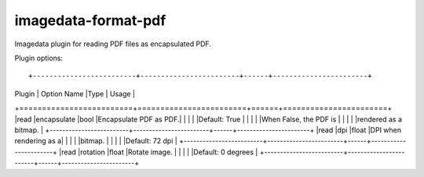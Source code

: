 ######################
imagedata-format-pdf
######################

|Docs Badge| |buildstatus|  |coverage| |pypi|


Imagedata plugin for reading PDF files as encapsulated PDF.

Plugin options::

+-------------------------+------------------------+------+-----------------------+
| Plugin                  | Option Name            |Type  | Usage                 |
+=========================+========================+======+=======================+
|read                     |encapsulate             |bool  |Encapsulate PDF as PDF.|
|                         |                        |      |Default: True          |
|                         |                        |      |When False, the PDF is |
|                         |                        |      |rendered as a bitmap.  |
+-------------------------+------------------------+------+-----------------------+
|read                     |dpi                     |float |DPI when rendering as a|
|                         |                        |      |bitmap.                |
|                         |                        |      |Default: 72 dpi        |
+-------------------------+------------------------+------+-----------------------+
|read                     |rotation                |float |Rotate image.          |
|                         |                        |      |Default: 0 degrees     |
+-------------------------+------------------------+------+-----------------------+

.. |Docs Badge| image:: https://readthedocs.org/projects/imagedata/badge/
    :alt: Documentation Status
    :target: https://imagedata.readthedocs.io


.. |buildstatus| image:: https://github.com/erling6232/imagedata_format_pdf/actions/workflows/build_wheels.yml/badge.svg
    :target: https://github.com/erling6232/imagedata_format_pdf/actions?query=branch%3Amain
    :alt: Build Status

.. _buildstatus: https://github.com/erling6232/imagedata_format_pdf/actions

.. |coverage| image:: https://codecov.io/gh/erling6232/imagedata_format_pdf/branch/main/graph/badge.svg?token=5D3JDRKXZV
    :alt: Coverage
    :target: https://codecov.io/gh/erling6232/imagedata_format_pdf

.. |pypi| image:: https://img.shields.io/pypi/v/imagedata-format-pdf.svg
    :target: https://pypi.python.org/pypi/imagedata-format-pdf
    :alt: PyPI Version

